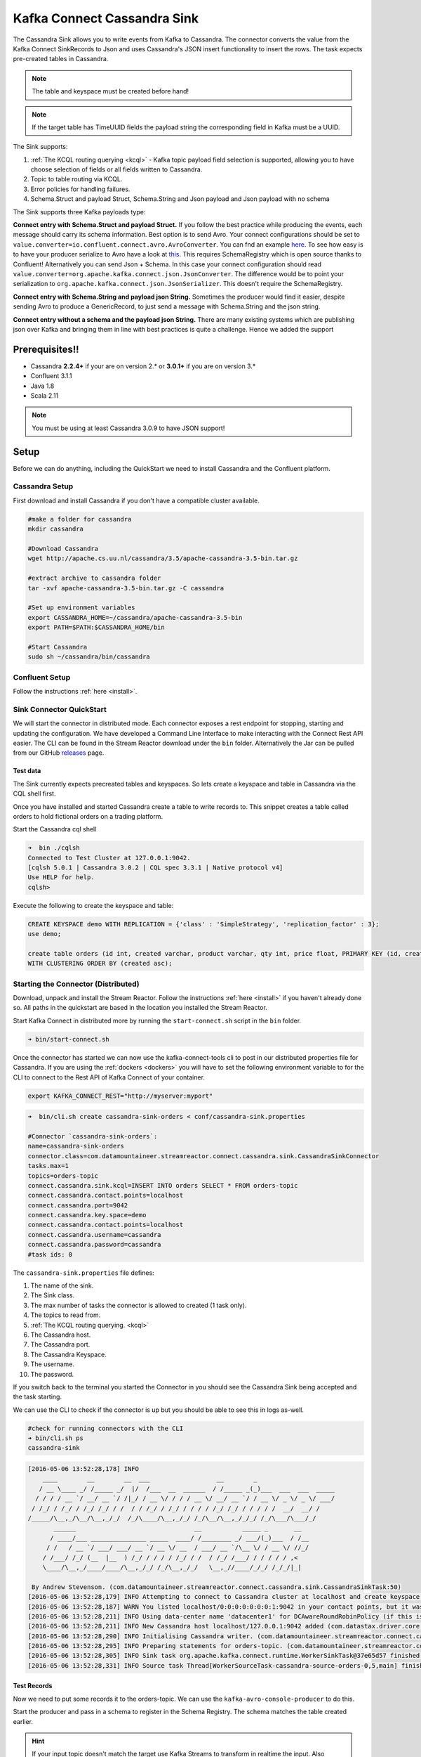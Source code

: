 Kafka Connect Cassandra Sink
============================

The Cassandra Sink allows you to write events from Kafka to Cassandra. The connector converts the value from the Kafka
Connect SinkRecords to Json and uses Cassandra's JSON insert functionality to insert the rows. The task expects pre-created
tables in Cassandra.

.. note:: The table and keyspace must be created before hand!
.. note:: If the target table has TimeUUID fields the payload string the corresponding field in Kafka must be a UUID.

The Sink supports:

1. :ref:`The KCQL routing querying <kcql>` - Kafka topic payload field selection is supported, allowing you to have choose selection of fields
   or all fields written to Cassandra.
2. Topic to table routing via KCQL.
3. Error policies for handling failures.
4. Schema.Struct and payload Struct, Schema.String and Json payload and Json payload with no schema

The Sink supports three Kafka payloads type:

**Connect entry with Schema.Struct and payload Struct.** If you follow the best practice while producing the events, each
message should carry its schema information. Best option is to send Avro. Your connect configurations should be set to
``value.converter=io.confluent.connect.avro.AvroConverter``.
You can fnd an example `here <https://github.com/confluentinc/kafka-connect-blog/blob/master/etc/connect-avro-standalone.properties>`__.
To see how easy is to have your producer serialize to Avro have a look at
`this <http://docs.confluent.io/3.0.1/schema-registry/docs/serializer-formatter.html?highlight=kafkaavroserializer>`__.
This requires SchemaRegistry which is open source thanks to Confluent! Alternatively you can send Json + Schema.
In this case your connect configuration should read ``value.converter=org.apache.kafka.connect.json.JsonConverter``.
The difference would be to point your serialization to ``org.apache.kafka.connect.json.JsonSerializer``. This doesn't
require the SchemaRegistry.

**Connect entry with Schema.String and payload json String.** Sometimes the producer would find it easier, despite sending
Avro to produce a GenericRecord, to just send a message with Schema.String and the json string.

**Connect entry without a schema and the payload json String.** There are many existing systems which are publishing json
over Kafka and bringing them in line with best practices is quite a challenge. Hence we added the support

Prerequisites!!
-------------

-  Cassandra **2.2.4+** if your are on version 2.* or **3.0.1+** if you are on version 3.*
- Confluent 3.1.1
-  Java 1.8
-  Scala 2.11

.. note::

    You must be using at least Cassandra 3.0.9 to have JSON support!

Setup
-----

Before we can do anything, including the QuickStart we need to install
Cassandra and the Confluent platform.

Cassandra Setup
~~~~~~~~~~~~~~~

First download and install Cassandra if you don't have a compatible
cluster available.

.. sourcecode:: bash

    #make a folder for cassandra
    mkdir cassandra

    #Download Cassandra
    wget http://apache.cs.uu.nl/cassandra/3.5/apache-cassandra-3.5-bin.tar.gz

    #extract archive to cassandra folder
    tar -xvf apache-cassandra-3.5-bin.tar.gz -C cassandra

    #Set up environment variables
    export CASSANDRA_HOME=~/cassandra/apache-cassandra-3.5-bin
    export PATH=$PATH:$CASSANDRA_HOME/bin

    #Start Cassandra
    sudo sh ~/cassandra/bin/cassandra

Confluent Setup
~~~~~~~~~~~~~~~

Follow the instructions :ref:`here <install>`.

Sink Connector QuickStart
~~~~~~~~~~~~~~~~~~~~~~~~~

We will start the connector in distributed mode. Each connector exposes a rest endpoint for stopping, starting and updating the configuration. We have developed
a Command Line Interface to make interacting with the Connect Rest API easier. The CLI can be found in the Stream Reactor download under
the ``bin`` folder. Alternatively the Jar can be pulled from our GitHub
`releases <https://github.com/datamountaineer/kafka-connect-tools/releases>`__ page.

Test data
^^^^^^^^^

The Sink currently expects precreated tables and keyspaces. So lets create a keyspace and table in Cassandra via the CQL
shell first.

Once you have installed and started Cassandra create a table to write records to. This snippet creates a table called
orders to hold fictional orders on a trading platform.

Start the Cassandra cql shell

.. sourcecode:: bash

    ➜  bin ./cqlsh
    Connected to Test Cluster at 127.0.0.1:9042.
    [cqlsh 5.0.1 | Cassandra 3.0.2 | CQL spec 3.3.1 | Native protocol v4]
    Use HELP for help.
    cqlsh>

Execute the following to create the keyspace and table:

.. sourcecode:: sql

    CREATE KEYSPACE demo WITH REPLICATION = {'class' : 'SimpleStrategy', 'replication_factor' : 3};
    use demo;

    create table orders (id int, created varchar, product varchar, qty int, price float, PRIMARY KEY (id, created))
    WITH CLUSTERING ORDER BY (created asc);

Starting the Connector (Distributed)
~~~~~~~~~~~~~~~~~~~~~~~~~~~~~~~~~~~~

Download, unpack and install the Stream Reactor. Follow the instructions :ref:`here <install>` if you haven't already done so.
All paths in the quickstart are based in the location you installed the Stream Reactor.

Start Kafka Connect in distributed more by running the ``start-connect.sh`` script in the ``bin`` folder.

.. sourcecode:: bash

    ➜ bin/start-connect.sh

Once the connector has started we can now use the kafka-connect-tools cli to post in our distributed properties file for Cassandra.
If you are using the :ref:`dockers <dockers>` you will have to set the following environment variable to for the CLI to
connect to the Rest API of Kafka Connect of your container.

.. sourcecode:: bash

   export KAFKA_CONNECT_REST="http://myserver:myport"

.. sourcecode:: bash

    ➜  bin/cli.sh create cassandra-sink-orders < conf/cassandra-sink.properties

    #Connector `cassandra-sink-orders`:
    name=cassandra-sink-orders
    connector.class=com.datamountaineer.streamreactor.connect.cassandra.sink.CassandraSinkConnector
    tasks.max=1
    topics=orders-topic
    connect.cassandra.sink.kcql=INSERT INTO orders SELECT * FROM orders-topic
    connect.cassandra.contact.points=localhost
    connect.cassandra.port=9042
    connect.cassandra.key.space=demo
    connect.cassandra.contact.points=localhost
    connect.cassandra.username=cassandra
    connect.cassandra.password=cassandra
    #task ids: 0

The ``cassandra-sink.properties`` file defines:

1.  The name of the sink.
2.  The Sink class.
3.  The max number of tasks the connector is allowed to created (1 task only).
4.  The topics to read from.
5.  :ref:`The KCQL routing querying. <kcql>`
6.  The Cassandra host.
7.  The Cassandra port.
8.  The Cassandra Keyspace.
9.  The username.
10. The password.

If you switch back to the terminal you started the Connector in you should see the Cassandra Sink being accepted and the
task starting.

We can use the CLI to check if the connector is up but you should be able to see this in logs as-well.

.. sourcecode:: bash

    #check for running connectors with the CLI
    ➜ bin/cli.sh ps
    cassandra-sink


.. sourcecode:: bash

    [2016-05-06 13:52:28,178] INFO
        ____        __        __  ___                  __        _
       / __ \____ _/ /_____ _/  |/  /___  __  ______  / /_____ _(_)___  ___  ___  _____
      / / / / __ `/ __/ __ `/ /|_/ / __ \/ / / / __ \/ __/ __ `/ / __ \/ _ \/ _ \/ ___/
     / /_/ / /_/ / /_/ /_/ / /  / / /_/ / /_/ / / / / /_/ /_/ / / / / /  __/  __/ /
    /_____/\__,_/\__/\__,_/_/  /_/\____/\__,_/_/ /_/\__/\__,_/_/_/ /_/\___/\___/_/
           ______                                __           _____ _       __
          / ____/___ _______________ _____  ____/ /________ _/ ___/(_)___  / /__
         / /   / __ `/ ___/ ___/ __ `/ __ \/ __  / ___/ __ `/\__ \/ / __ \/ //_/
        / /___/ /_/ (__  |__  ) /_/ / / / / /_/ / /  / /_/ /___/ / / / / / ,<
        \____/\__,_/____/____/\__,_/_/ /_/\__,_/_/   \__,_//____/_/_/ /_/_/|_|

     By Andrew Stevenson. (com.datamountaineer.streamreactor.connect.cassandra.sink.CassandraSinkTask:50)
    [2016-05-06 13:52:28,179] INFO Attempting to connect to Cassandra cluster at localhost and create keyspace demo. (com.datamountaineer.streamreactor.connect.cassandra.CassandraConnection$:49)
    [2016-05-06 13:52:28,187] WARN You listed localhost/0:0:0:0:0:0:0:1:9042 in your contact points, but it wasn't found in the control host's system.peers at startup (com.datastax.driver.core.Cluster:2105)
    [2016-05-06 13:52:28,211] INFO Using data-center name 'datacenter1' for DCAwareRoundRobinPolicy (if this is incorrect, please provide the correct datacenter name with DCAwareRoundRobinPolicy constructor) (com.datastax.driver.core.policies.DCAwareRoundRobinPolicy:95)
    [2016-05-06 13:52:28,211] INFO New Cassandra host localhost/127.0.0.1:9042 added (com.datastax.driver.core.Cluster:1475)
    [2016-05-06 13:52:28,290] INFO Initialising Cassandra writer. (com.datamountaineer.streamreactor.connect.cassandra.sink.CassandraJsonWriter:40)
    [2016-05-06 13:52:28,295] INFO Preparing statements for orders-topic. (com.datamountaineer.streamreactor.connect.cassandra.sink.CassandraJsonWriter:62)
    [2016-05-06 13:52:28,305] INFO Sink task org.apache.kafka.connect.runtime.WorkerSinkTask@37e65d57 finished initialization and start (org.apache.kafka.connect.runtime.WorkerSinkTask:155)
    [2016-05-06 13:52:28,331] INFO Source task Thread[WorkerSourceTask-cassandra-source-orders-0,5,main] finished initialization and start (org.apache.kafka.connect.runtime.WorkerSourceTask:342)


Test Records
^^^^^^^^^^^^

Now we need to put some records it to the orders-topic. We can use the ``kafka-avro-console-producer`` to do this.

Start the producer and pass in a schema to register in the Schema Registry. The schema matches the table created earlier.

.. hint::

    If your input topic doesn't match the target use Kafka Streams to transform in realtime the input. Also checkout the
    `Plumber <https://github.com/rollulus/kafka-streams-plumber>`__, which allows you to inject a Lua script into
    `Kafka Streams <http://www.confluent.io/blog/introducing-kafka-streams-stream-processing-made-simple>`__ to do this,
    no Java or Scala required!

.. sourcecode:: bash

    ${CONFLUENT_HOME}/bin/kafka-avro-console-producer \
     --broker-list localhost:9092 --topic orders-topic \
     --property value.schema='{"type":"record","name":"myrecord","fields":[{"name":"id","type":"int"},{"name":"created","type":"string"},{"name":"product","type":"string"},{"name":"price","type":"double"}]}'

Now the producer is waiting for input. Paste in the following (each on a line separately):

.. sourcecode:: bash

    {"id": 1, "created": "2016-05-06 13:53:00", "product": "OP-DAX-P-20150201-95.7", "price": 94.2}
    {"id": 2, "created": "2016-05-06 13:54:00", "product": "OP-DAX-C-20150201-100", "price": 99.5}
    {"id": 3, "created": "2016-05-06 13:55:00", "product": "FU-DATAMOUNTAINEER-20150201-100", "price": 10000}
    {"id": 4, "created": "2016-05-06 13:56:00", "product": "FU-KOSPI-C-20150201-100", "price": 150}

Now if we check the logs of the connector we should see 2 records being inserted to Cassandra:

.. sourcecode:: bash

    [2016-05-06 13:55:10,368] INFO Setting newly assigned partitions [orders-topic-0] for group connect-cassandra-sink-1 (org.apache.kafka.clients.consumer.internals.ConsumerCoordinator:219)
    [2016-05-06 13:55:16,423] INFO Received 4 records. (com.datamountaineer.streamreactor.connect.cassandra.sink.CassandraJsonWriter:96)
    [2016-05-06 13:55:16,484] INFO Processed 4 records. (com.datamountaineer.streamreactor.connect.cassandra.sink.CassandraJsonWriter:138)

.. sourcecode:: bash

    use demo;
    SELECT * FROM orders;

     id | created             | price | product                           | qty
    ----+---------------------+-------+-----------------------------------+-----
      1 | 2016-05-06 13:53:00 |  94.2 |            OP-DAX-P-20150201-95.7 | 100
      2 | 2016-05-06 13:54:00 |  99.5 |             OP-DAX-C-20150201-100 | 100
      3 | 2016-05-06 13:55:00 | 10000 |   FU-DATAMOUNTAINEER-20150201-100 | 500
      4 | 2016-05-06 13:56:00 |   150 |           FU-KOSPI-C-20150201-100 | 200

    (4 rows)

Bingo, our 4 rows!

Features
--------

The Sink connector uses Cassandra's `JSON <http://www.datastax.com/dev/blog/whats-new-in-cassandra-2-2-json-support>`__
insert functionality. The SinkRecord from Kafka Connect is converted to JSON and feed into the prepared statements for
inserting into Cassandra.

See Cassandra's `documentation <http://cassandra.apache.org/doc/cql3/CQL-2.2.html#insertJson>`__ for type mapping.

Kafka Connect Query Language
~~~~~~~~~~~~~~~~~~~~~~~~~~~~

**K** afka **C** onnect **Q** uery **L** anguage found here `GitHub repo <https://github.com/datamountaineer/kafka-connector-query-language>`_
allows for routing and mapping using a SQL like syntax, consolidating typically features in to one configuration option.

The Cassandra Sink supports the following:

.. sourcecode:: bash

    INSERT INTO <target table> SELECT <fields> FROM <source topic>

Example:

.. sourcecode:: sql

    #Insert mode, select all fields from topicA and write to tableA
    INSERT INTO tableA SELECT * FROM topicA

    #Insert mode, select 3 fields and rename from topicB and write to tableB
    INSERT INTO tableB SELECT x AS a, y AS b and z AS c FROM topicB


Error Polices
~~~~~~~~~~~~~

The Sink has three error policies that determine how failed writes to the target database are handled. The error policies
affect the behaviour of the schema evolution characteristics of the sink. See the schema evolution section for more
information.

**Throw**

Any error on write to the target database will be propagated up and processing is stopped. This is the default
behaviour.

**Noop**

Any error on write to the target database is ignored and processing continues.

.. warning::

    This can lead to missed errors if you don't have adequate monitoring. Data is not lost as it's still in Kafka
    subject to Kafka's retention policy. The Sink currently does **not** distinguish between integrity constraint
    violations and or other expections thrown by drivers..

**Retry**

Any error on write to the target database causes the RetryIterable exception to be thrown. This causes the
Kafka connect framework to pause and replay the message. Offsets are not committed. For example, if the table is offline
it will cause a write failure, the message can be replayed. With the Retry policy the issue can be fixed without stopping
the sink.

The length of time the Sink will retry can be controlled by using the ``connect.cassandra.max.retries`` and the
``connect.cassandra.retry.interval``.

Topic Routing
^^^^^^^^^^^^^

The Sink supports topic routing that allows mapping the messages from topics to a specific table. For example map
a topic called "bloomberg_prices" to a table called "prices". This mapping is set in the
``connect.cassandra.sink.kcql`` option.

Field Selection
^^^^^^^^^^^^^^^

The Sink supports selecting fields from the Source topic or selecting all fields and mapping of these fields to columns
in the target table. For example, map a field called "qty"  in a topic to a column called "quantity" in the target
table.

All fields can be selected by using "*" in the field part of ``connect.cassandra.sink.kcql``.

Leaving the column name empty means trying to map to a column in the target table with the same name as the field in the
source topic.


Legacy topics (plain text payload with a json string)
^^^^^^^^^^^^^^^^^^^^^^^^^^^^^^^^^^^^^^^^^^^^^^^^^^^^^

We have found some of the clients have already an infrastructure where they publish pure json on the topic and obviously the jump to follow
the best practice and use schema registry is quite an ask. So we offer support for them as well.

This time we need to start the connect with a different set of settings.

.. sourcecode:: bash

      #create a new configuration for connect
      ➜ cp  etc/schema-registry/connect-avro-distributed.properties etc/schema-registry/connect-distributed-json.properties
      ➜ vi etc/schema-registry/connect-distributed-json.properties

Replace the following 4 entries in the config

.. sourcecode:: bash

      key.converter=io.confluent.connect.avro.AvroConverter
      key.converter.schema.registry.url=http://localhost:8081
      value.converter=io.confluent.connect.avro.AvroConverter
      value.converter.schema.registry.url=http://localhost:8081

      with the following
.. sourcecode:: bash

      key.converter=org.apache.kafka.connect.json.JsonConverter
      key.converter.schemas.enable=false
      value.converter=org.apache.kafka.connect.json.JsonConverter
      value.converter.schemas.enable=false

Now let's restart the connect instance:
.. sourcecode:: bash

      #start a new instance of connect
      ➜   $CONFLUENT_HOME/bin/connect-distributed etc/schema-registry/connect-distributed-json.properties

Configurations
--------------

Configurations common to both Sink and Source are:

``connect.cassandra.contact.points``

Contact points (hosts) in Cassandra cluster.

* Data type: string
* Optional : no

``connect.cassandra.key.space``

Key space the tables to write belong to.

* Data type: string
* Optional : no

``connect.cassandra.port``

Port for the native Java driver.

* Data type: int
* Optional : yes
* Default : 9042


``connect.cassandra.username``

Username to connect to Cassandra with if ``connect.cassandra.authentication.mode`` is set to *username_password*.

* Data type: string
* Optional : yes

``connect.cassandra.password``

Password to connect to Cassandra with if ``connect.cassandra.authentication.mode`` is set to *username_password*.

* Data type: string
* Optional : yes

``connect.cassandra.ssl.enabled``

Enables SSL communication against SSL enable Cassandra cluster.

* Data type: boolean
* Optional : yes
* Default : false

``connect.cassandra.trust.store.password``

Password for truststore.

* Data type: string
* Optional : yes

``connect.cassandra.key.store.path``

Path to truststore.

* Data type: string
* Optional : yes

``connect.cassandra.key.store.password``

Password for key store.

* Data type: string
* Optional : yes

``connect.cassandra.ssl.client.cert.auth``

Path to keystore.

* Data type: string
* Optional : yes


``connect.cassandra.sink.kcql``

Kafka connect query language expression. Allows for expressive topic to table routing, field selection and renaming.

Examples:

.. sourcecode:: sql

    INSERT INTO TABLE1 SELECT * FROM TOPIC1;INSERT INTO TABLE2 SELECT field1, field2, field3 as renamedField FROM TOPIC2


* Data Type: string
* Optional : no

``connect.cassandra.error.policy``

Specifies the action to be taken if an error occurs while inserting the data.

There are three available options, **noop**, the error is swallowed, **throw**, the error is allowed to propagate and retry.
For **retry** the Kafka message is redelivered up to a maximum number of times specified by the ``connect.cassandra.max.retries``
option. The ``connect.cassandra.retry.interval`` option specifies the interval between retries.

The errors will be logged automatically.

* Type: string
* Importance: high
* Default: ``throw``

``connect.cassandra.max.retries``

The maximum number of times a message is retried. Only valid when the ``connect.cassandra.error.policy`` is set to ``retry``.

* Type: string
* Importance: high
* Default: 10

``connect.cassandra.retry.interval``

The interval, in milliseconds between retries if the Sink is using ``connect.cassandra.error.policy`` set to **RETRY**.

* Type: int
* Importance: medium
* Default : 60000 (1 minute)

Example
~~~~~~~

.. sourcecode:: bash

    name=cassandra-sink-orders
    connector.class=com.datamountaineer.streamreactor.connect.cassandra.sink.CassandraSinkConnector
    tasks.max=1
    topics=orders-topic
    connect.cassandra.sink.kcql = INSERT INTO TABLE1 SELECT * FROM TOPIC1;INSERT INTO TABLE2 SELECT field1,
    field2, field3 as renamedField FROM TOPIC2
    connect.cassandra.contact.points=localhost
    connect.cassandra.port=9042
    connect.cassandra.key.space=demo
    connect.cassandra.contact.points=localhost
    connect.cassandra.username=cassandra
    connect.cassandra.password=cassandra

Schema Evolution
----------------

Upstream changes to schemas are handled by Schema registry which will validate the addition and removal or fields,
data type changes and if defaults are set. The Schema Registry enforces Avro schema evolution rules. More information
can be found `here <http://docs.confluent.io/3.0.1/schema-registry/docs/api.html#compatibility>`_.

For the Sink connector, if columns are add to the target Cassandra table and not present in the Source topic they will be
set to null by Cassandras Json insert functionality. Columns which are omitted from the JSON value map are treated as a
null insert (which results in an existing value being deleted, if one is present), if a record with the same key is
inserted again.

Future releases will support auto creation of tables and adding columns on changes to the topic schema.

Deployment Guidelines
---------------------

TODO

TroubleShooting
---------------

TODO
